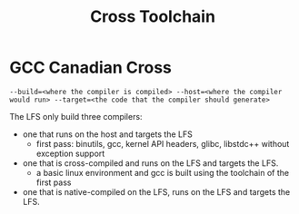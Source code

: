 #+title: Cross Toolchain

* GCC Canadian Cross

#+begin_src shell
--build=<where the compiler is compiled> --host=<where the compiler would run> --target=<the code that the compiler should generate>
#+end_src

The LFS only build three compilers:
- one that runs on the host and targets the LFS
  + first pass: binutils, gcc, kernel API headers, glibc, libstdc++ without exception support
- one that is cross-compiled and runs on the LFS and targets the LFS.
  + a basic linux environment and gcc is built using the toolchain of the first pass
- one that is native-compiled on the LFS, runs on the LFS and targets the LFS.
